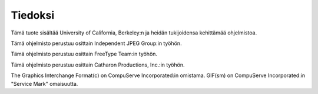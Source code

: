 ========
Tiedoksi
========

Tämä tuote sisältää University of California, Berkeley:n ja heidän
tukijoidensa kehittämää ohjelmistoa.

Tämä ohjelmisto perustuu osittain Independent JPEG Group:in työhön.

Tämä ohjelmisto perustuu osittain FreeType Team:in työhön.

Tämä ohjelmisto perustuu osittain Catharon Productions, Inc.:in työhön.

The Graphics Interchange Format(c) on CompuServe Incorporated:in omistama.
GIF(sm) on CompuServe Incorporated:in "Service Mark" omaisuutta.
